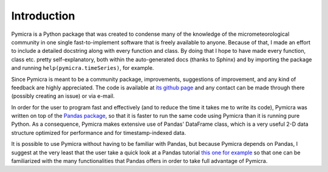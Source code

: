 Introduction
============

Pymicra is a Python package that was created to condense many of the knowledge
of the micrometeorological community in one single fast-to-implement software
that is freely available to anyone. Because of that, I made an effort to
include a detailed docstring along with every function and class. By doing that
I hope to have made every function, class etc. pretty self-explanatory, both
within the auto-generated docs (thanks to Sphinx) and by importing the package
and running ``help(pymicra.timeSeries)``, for example. 


Since Pymicra is meant to be a community package, improvements, suggestions of
improvement, and any kind of feedback are highly appreciated. The code is
available at `its github page`_ and any contact can be made through there
(possibly creating an issue) or via e-mail.

.. _its github page: https://github.com/tomchor/pymicra


In order for the user to program fast and effectively (and to reduce the time it
takes me to write its code), Pymicra was written on top of the
`Pandas package <http://pandas.pydata.org/>`_, so that it is faster to run
the same code using Pymicra than it is running pure Python. As a consequence,
Pymicra makes extensive use of Pandas' DataFrame class, which is a very useful
2-D data structure optimized for performance and for timestamp-indexed data.

It is possible to use Pymicra without having to be familiar with Pandas, but
because Pymicra depends on Pandas, I suggest at the very least that the user
take a quick look at a Pandas tutorial
`this one for example <http://pandas.pydata.org/pandas-docs/stable/10min.html>`_
so that one can be familiarized with the many functionalities that
Pandas offers in order to take full advantage of Pymicra. 



